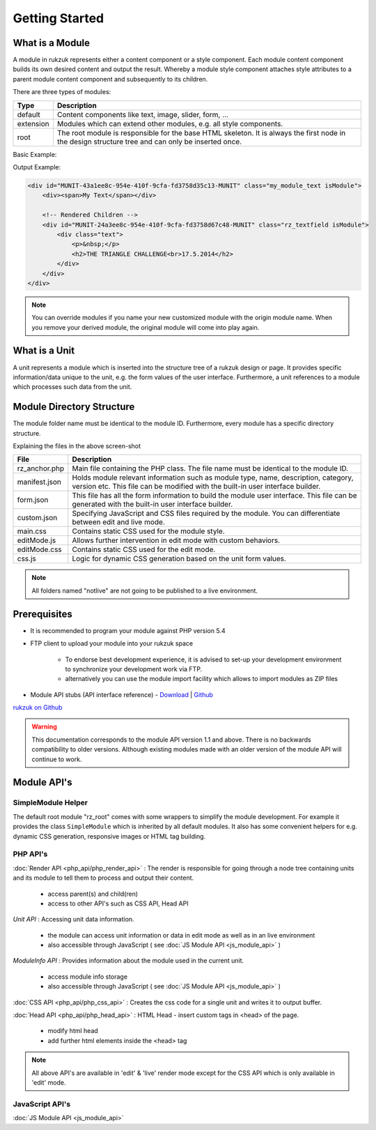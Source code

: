 Getting Started
---------------

################
What is a Module
################

A module in rukzuk represents either a content component or a style component. Each module content component builds its own desired content and
output the result. Whereby a module style component attaches style attributes to a parent module content component and subsequently to its children.

.. TODO find a better place for module types

There are three types of modules:

=============  ===================================================================================
Type           Description
=============  ===================================================================================
default        Content components like text, image, slider, form, …
extension      Modules which can extend other modules, e.g. all style components.
root           The root module is responsible for the base HTML skeleton. It is always the first node in the design structure tree and can only be inserted once.
=============  ===================================================================================

Basic Example:

.. code-block:: php
    :linenos:

    <?php
    namespace Rukzuk\Modules;
    class my_module_text extends SimpleModule
    {
      /**
       * @param $renderApi
       * @param \Render\Unit $unit
       * @param \Render\ModuleInfo $moduleInfo
       */
      public function renderContent($renderApi, $unit, $moduleInfo)
      {
        echo "<div><span>My Text</span></div>";
        $renderApi->renderChildren($unit);
      }
    }
    ?>


Output Example:

.. code-block:: html

    <div id="MUNIT-43a1ee8c-954e-410f-9cfa-fd3758d35c13-MUNIT" class="my_module_text isModule">
        <div><span>My Text</span></div>

        <!-- Rendered Children -->
        <div id="MUNIT-24a3ee8c-954e-410f-9cfa-fd3758d67c48-MUNIT" class="rz_textfield isModule">
            <div class="text">
                <p>&nbsp;</p>
                <h2>THE TRIANGLE CHALLENGE<br>17.5.2014</h2>
            </div>
        </div>
    </div>

.. note::

    You can override modules if you name your new customized module with the origin module name. When you remove your derived module, the original module will come into play again.

##############
What is a Unit
##############

A unit represents a module which is inserted into the structure tree of a rukzuk design or page. It provides specific information/data unique to the unit, e.g. the form values of the user interface. Furthermore, a unit references to a module which processes such data from the unit.

##########################
Module Directory Structure
##########################

The module folder name must be identical to the module ID. Furthermore, every module has a specific directory structure.

.. image:: _static/images/module_directory_structure.png

Explaining the files in the above screen-shot

=============  ===================================================================================
File           Description
=============  ===================================================================================
rz_anchor.php  Main file containing the PHP class. The file name must be identical to the module ID.
manifest.json  Holds module relevant information such as module type, name, description, category, version etc. This file can be modified with the built-in user interface builder.
form.json      This file has all the form information to build the module user interface. This file can be generated with the built-in user interface builder.
custom.json    Specifying JavaScript and CSS files required by the module. You can differentiate between edit and live mode.
main.css       Contains static CSS used for the module style.
editMode.js    Allows further intervention in edit mode with custom behaviors.
editMode.css   Contains static CSS used for the edit mode.
css.js         Logic for dynamic CSS generation based on the unit form values.
=============  ===================================================================================

.. note::

    All folders named "notlive" are not going to be published to a live environment.

#############
Prerequisites
#############

* It is recommended to program your module against PHP version 5.4
* FTP client to upload your module into your rukzuk space

    * To endorse best development experience, it is advised to set-up your development environment to synchronize your development work via FTP.
    * alternatively you can use the module import facility which allows to import modules as ZIP files
* Module API stubs (API interface reference) - `Download <https://github.com/rukzuk/module-api-stubs/archive/master.zip>`_ | `Github <https://github.com/rukzuk/module-api-stubs>`_

`rukzuk on Github <https://github.com/rukzuk>`_

.. warning::

    This documentation corresponds to the module API version 1.1 and above. There is no backwards compatibility to older versions. Although existing modules made with an older version of the module API will continue to work.


############
Module API's
############


-------------------
SimpleModule Helper
-------------------

The default root module "rz_root" comes with some wrappers to simplify the module development.
For example it provides the class ``SimpleModule`` which is inherited by all default modules. It also has some convenient helpers for e.g. dynamic CSS generation, responsive images or HTML tag building.

---------
PHP API's
---------

:doc:`Render API <php_api/php_render_api>`
: The render is responsible for going through a node tree containing units and its module to tell them to process and output their content.
    * access parent(s) and child(ren)
    * access to other API's such as CSS API, Head API

*Unit API* : Accessing unit data information.

	* the module can access unit information or data in edit mode as well as in an live environment
	* also accessible through JavaScript ( see :doc:`JS Module API <js_module_api>` )

*ModuleInfo API* : Provides information about the module used in the current unit.

	* access module info storage
	* also accessible through JavaScript ( see :doc:`JS Module API <js_module_api>` )

:doc:`CSS API <php_api/php_css_api>`
: Creates the css code for a single unit and writes it to output buffer.

:doc:`Head API <php_api/php_head_api>`
: HTML Head - insert custom tags in <head> of the page.
	* modify html head
	* add further html elements inside the <head> tag

.. note::

    All above API's are available in 'edit' & 'live' render mode except for the CSS API which is only available in 'edit' mode.

----------------
JavaScript API's
----------------

:doc:`JS Module API <js_module_api>`

